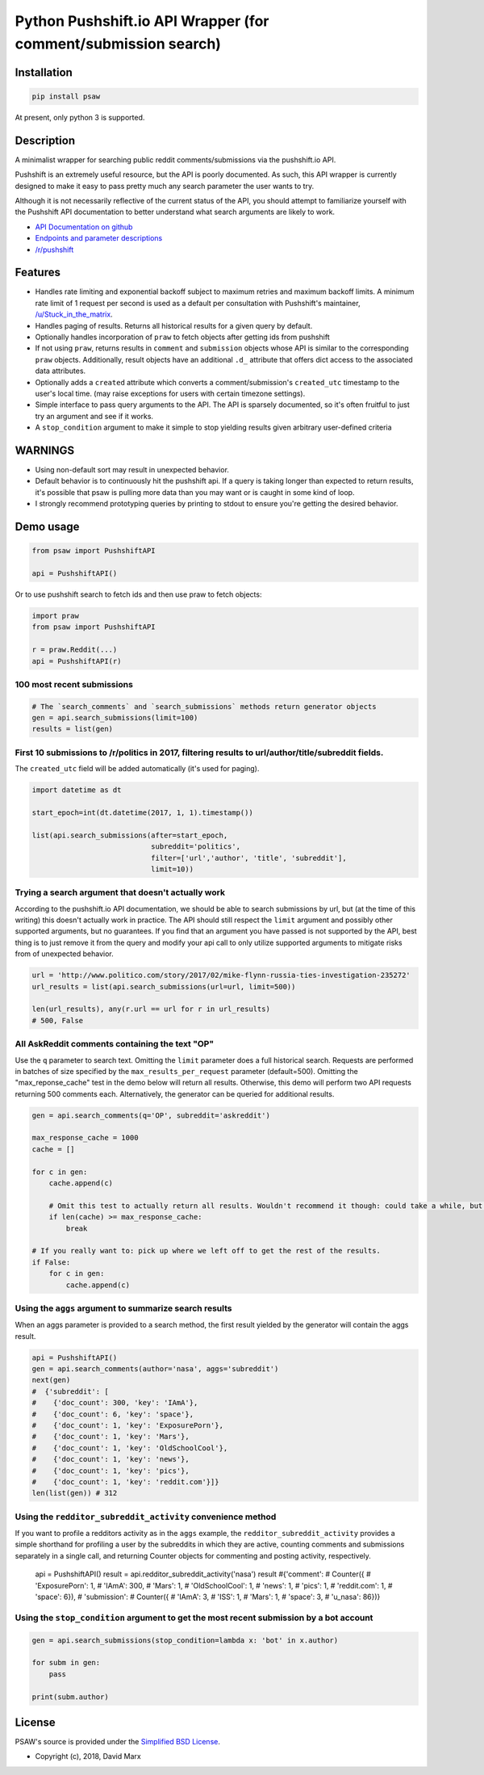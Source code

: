 Python Pushshift.io API Wrapper (for comment/submission search)
===============================================================

.. _installation:

Installation
------------

.. code-block:: bash

    pip install psaw

At present, only python 3 is supported.

Description
-----------

A minimalist wrapper for searching public reddit comments/submissions via the pushshift.io API.

Pushshift is an extremely useful resource, but the API is poorly documented. As such, this API wrapper
is currently designed to make it easy to pass pretty much any search parameter the user wants to try.

Although it is not necessarily reflective of the current status of the API, you should
attempt to familiarize yourself with the Pushshift API documentation to better understand
what search arguments are likely to work.

* `API Documentation on github <https://github.com/pushshift/api>`_
* `Endpoints and parameter descriptions <https://pushshift.io/api-parameters/>`_
* `/r/pushshift <https://www.reddit.com/r/pushshift/>`_


Features
--------

* Handles rate limiting and exponential backoff subject to maximum retries and
  maximum backoff limits. A minimum rate limit of 1 request per second is used
  as a default per consultation with Pushshift's maintainer,
  `/u/Stuck_in_the_matrix <https://www.reddit.com/u/Stuck_in_the_matrix>`_.
* Handles paging of results. Returns all historical results for a given query by default.
* Optionally handles incorporation of ``praw`` to fetch objects after getting ids from pushshift
* If not using ``praw``, returns results in ``comment`` and ``submission`` objects whose
  API is similar to the corresponding ``praw`` objects. Additionally, result objects have
  an additional ``.d_`` attribute that offers dict access to the associated data attributes.
* Optionally adds a ``created`` attribute which converts a comment/submission's ``created_utc``
  timestamp to the user's local time. (may raise exceptions for users with certain timezone
  settings).
* Simple interface to pass query arguments to the API. The API is sparsely documented,
  so it's often fruitful to just try an argument and see if it works.
* A ``stop_condition`` argument to make it simple to stop yielding results given arbitrary user-defined criteria

WARNINGS
--------

* Using non-default sort may result in unexpected behavior.
* Default behavior is to continuously hit the pushshift api. If a query is taking
  longer than expected to return results, it's possible that psaw is pulling more data
  than you may want or is caught in some kind of loop.
* I strongly recommend prototyping queries by printing to stdout to ensure you're getting the
  desired behavior.

Demo usage
----------

.. code-block:: python

    from psaw import PushshiftAPI

    api = PushshiftAPI()

Or to use pushshift search to fetch ids and then use praw to fetch objects:

.. code-block:: python

    import praw
    from psaw import PushshiftAPI

    r = praw.Reddit(...)
    api = PushshiftAPI(r)


100 most recent submissions
^^^^^^^^^^^^^^^^^^^^^^^^^^^

.. code-block:: python

    # The `search_comments` and `search_submissions` methods return generator objects
    gen = api.search_submissions(limit=100)
    results = list(gen)

First 10 submissions to /r/politics in 2017, filtering results to url/author/title/subreddit fields.
^^^^^^^^^^^^^^^^^^^^^^^^^^^^^^^^^^^^^^^^^^^^^^^^^^^^^^^^^^^^^^^^^^^^^^^^^^^^^^^^^^^^^^^^^^^^^^^^^^^^

The ``created_utc`` field will be added automatically (it's used for paging).

.. code-block:: python

    import datetime as dt

    start_epoch=int(dt.datetime(2017, 1, 1).timestamp())

    list(api.search_submissions(after=start_epoch,
                                subreddit='politics',
                                filter=['url','author', 'title', 'subreddit'],
                                limit=10))

Trying a search argument that doesn't actually work
^^^^^^^^^^^^^^^^^^^^^^^^^^^^^^^^^^^^^^^^^^^^^^^^^^^

According to the pushshift.io API documentation, we should be able to search submissions by url,
but (at the time of this writing) this doesn't actually work in practice.
The API should still respect the ``limit`` argument and possibly other supported arguments,
but no guarantees. If you find that an argument you have passed is not supported by the API,
best thing is to just remove it from the query and modify your api call to only utilize
supported arguments to mitigate risks from of unexpected behavior.

.. code-block:: python

    url = 'http://www.politico.com/story/2017/02/mike-flynn-russia-ties-investigation-235272'
    url_results = list(api.search_submissions(url=url, limit=500))

    len(url_results), any(r.url == url for r in url_results)
    # 500, False

All AskReddit comments containing the text "OP"
^^^^^^^^^^^^^^^^^^^^^^^^^^^^^^^^^^^^^^^^^^^^^^^

Use the ``q`` parameter to search text. Omitting the ``limit`` parameter does a full
historical search. Requests are performed in batches of size specified by the
``max_results_per_request`` parameter (default=500). Omitting the "max_reponse_cache"
test in the demo below will return all results. Otherwise, this demo will perform two
API requests returning 500 comments each. Alternatively, the generator can be queried for additional results.

.. code-block:: python

    gen = api.search_comments(q='OP', subreddit='askreddit')

    max_response_cache = 1000
    cache = []

    for c in gen:
        cache.append(c)

        # Omit this test to actually return all results. Wouldn't recommend it though: could take a while, but you do you.
        if len(cache) >= max_response_cache:
            break

    # If you really want to: pick up where we left off to get the rest of the results.
    if False:
        for c in gen:
            cache.append(c)

Using the ``aggs`` argument to summarize search results
^^^^^^^^^^^^^^^^^^^^^^^^^^^^^^^^^^^^^^^^^^^^^^^^^^^^^^^^^^^^^^^^^^^^^^^^^^^^^^^^^^^^^

When an aggs parameter is provided to a search method, the first result yielded by the generator
will contain the aggs result.

.. code-block:: python

    api = PushshiftAPI()
    gen = api.search_comments(author='nasa', aggs='subreddit')
    next(gen)
    #  {'subreddit': [
    #    {'doc_count': 300, 'key': 'IAmA'},
    #    {'doc_count': 6, 'key': 'space'},
    #    {'doc_count': 1, 'key': 'ExposurePorn'},
    #    {'doc_count': 1, 'key': 'Mars'},
    #    {'doc_count': 1, 'key': 'OldSchoolCool'},
    #    {'doc_count': 1, 'key': 'news'},
    #    {'doc_count': 1, 'key': 'pics'},
    #    {'doc_count': 1, 'key': 'reddit.com'}]}
    len(list(gen)) # 312

Using the ``redditor_subreddit_activity`` convenience method
^^^^^^^^^^^^^^^^^^^^^^^^^^^^^^^^^^^^^^^^^^^^^^^^^^^^^^^^^^^^^^^^^^^^^^^^^^^^^^^^^^^^^

If you want to profile a redditors activity as in the ``aggs`` example, the
``redditor_subreddit_activity`` provides a simple shorthand for profiling a user by the subreddits
in which they are active, counting comments and submissions separately in a single call,
and returning Counter objects for commenting and posting activity, respectively.

    api = PushshiftAPI()
    result = api.redditor_subreddit_activity('nasa')
    result
    #{'comment':
    #   Counter({
    #      'ExposurePorn': 1,
    #      'IAmA': 300,
    #      'Mars': 1,
    #      'OldSchoolCool': 1,
    #      'news': 1,
    #      'pics': 1,
    #      'reddit.com': 1,
    #      'space': 6}),
    # 'submission':
    #   Counter({
    #      'IAmA': 3,
    #      'ISS': 1,
    #      'Mars': 1,
    #      'space': 3,
    #      'u_nasa': 86})}

Using the ``stop_condition`` argument to get the most recent submission by a bot account
^^^^^^^^^^^^^^^^^^^^^^^^^^^^^^^^^^^^^^^^^^^^^^^^^^^^^^^^^^^^^^^^^^^^^^^^^^^^^^^^^^^^^^^^

.. code-block:: python

    gen = api.search_submissions(stop_condition=lambda x: 'bot' in x.author)

    for subm in gen:
        pass

    print(subm.author)


License
-------

PSAW's source is provided under the `Simplified BSD License
<https://github.com/dmarx/psaw/master/LICENSE>`_.

* Copyright (c), 2018, David Marx


